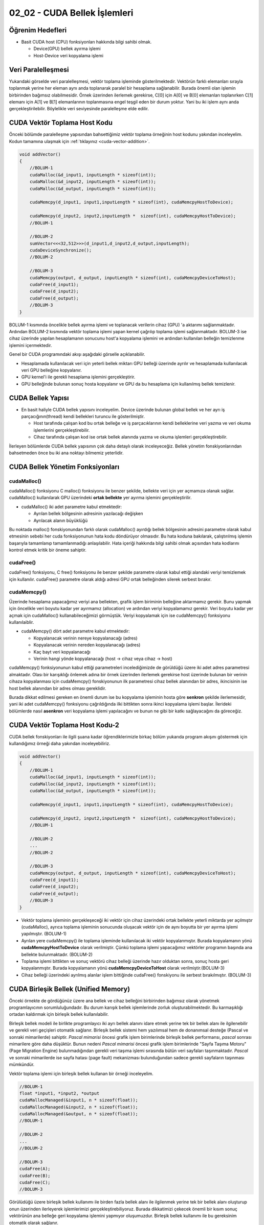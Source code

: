 =============================
02_02 - CUDA Bellek İşlemleri
=============================


Öğrenim Hedefleri
-----------------

*  Basit CUDA host (CPU) fonksiyonları hakkında bilgi sahibi olmak.

   *  Device(GPU) bellek ayırma işlemi
   *  Host-Device veri kopyalama işlemi


Veri Paralelleşmesi
-------------------
.. image:: /assets/cuda/02/02/01.jpg
   :width: 600

Yukarıdaki görselde veri paralelleşmesi, vektör toplama işleminde gösterilmektedir. Vektörün farklı elemanları sırayla toplanmak yerine her eleman aynı anda toplanarak paralel bir hesaplama sağlanabilir. Burada önemli olan işlemin birbirinden bağımsız olabilmesidir. Örnek üzerinden ilerlemek gerekirse, C[0] için A[0] ve B[0] elemanları toplanırken C[1] elemanı için A[1] ve B[1] elemanlarının toplanmasına engel teşgil eden bir durum yoktur. Yani bu iki işlem aynı anda gerçekleştirilebilir. Böylelikle veri seviyesinde paralelleşme elde edilir.

CUDA Vektör Toplama Host Kodu 
-----------------------------
Önceki bölümde paralelleşme yapısından bahsettiğimiz vektör toplama örneğinin host kodunu yakından inceleyelim. Kodun tamamına ulaşmak için :ref:`tıklayınız <cuda-vector-addition>`.

.. code-block:: C++

    void addVector()
    {
        //BOLUM-1
        cudaMalloc(&d_input1, inputLength * sizeof(int));
        cudaMalloc(&d_input2, inputLength * sizeof(int));
        cudaMalloc(&d_output, inputLength * sizeof(int));

        cudaMemcpy(d_input1, input1,inputLength * sizeof(int), cudaMemcpyHostToDevice); 
                
        cudaMemcpy(d_input2, input2,inputLength *  sizeof(int), cudaMemcpyHostToDevice);
        //BOLUM-1

        //BOLUM-2
        sumVector<<<32,512>>>(d_input1,d_input2,d_output,inputLength); 
        cudaDeviceSynchronize();
        //BOLUM-2

        //BOLUM-3
        cudaMemcpy(output, d_output, inputLength * sizeof(int), cudaMemcpyDeviceToHost); 
        cudaFree(d_input1);
        cudaFree(d_input2);
        cudaFree(d_output);
        //BOLUM-3
    }

BOLUM-1 kısmında öncelikle bellek ayırma işlemi ve toplanacak verilerin cihaz (GPU) 'a aktarımı sağlanmaktadır. Ardından BOLUM-2 kısmında vektör toplama işlemi yapan kernel çağrılıp toplama işlemi sağlanmaktadır. BOLUM-3 ise cihaz üzerinde yapılan hesaplamanın sonucunu host'a kopyalama işlemini ve ardından kullanılan belleğin temizlenme işlemini içermektedir.

Genel bir CUDA programındaki akışı aşağıdaki görselle açıklanabilir.

.. image:: /assets/cuda/02/02/02.jpg
   :width: 500

* Hesaplamada kullanılacak veri için yeterli bellek miktarı GPU belleği üzerinde ayrılır ve hesaplamada kullanılacak veri GPU belleğine kopyalanır.
* GPU kernel'i ile gerekli hesaplama işlemini gerçekleştirir.
* GPU belleğinde bulunan sonuç hosta kopyalanır ve GPU da bu hesaplama için kullanılmış bellek temizlenir. 


CUDA Bellek Yapısı 
------------------

.. image:: /assets/cuda/02/02/03.jpg
   :width: 600

*  En basit haliyle CUDA bellek yapısını inceleyelim. Device üzerinde bulunan global bellek ve her ayrı iş parçacığının(thread) kendi bellekleri turuncu ile gösterilmiştir. 

   *  Host tarafında çalışan kod bu ortak belleğe ve iş parçacıklarının kendi belleklerine veri yazma ve veri okuma işlemlerini gerçekleştirebilir.
   *  Cihaz tarafında çalışan kod ise ortak bellek alanında yazma ve okuma işlemleri gerçekleştirebilir.

İlerleyen bölümlerde CUDA bellek yapısının çok daha detaylı olarak inceleyeceğiz. Bellek yönetim fonskiyonlarından bahsetmeden önce bu iki ana noktayı bilmemiz yeterlidir.

CUDA Bellek Yönetim Fonksiyonları
---------------------------------

cudaMalloc()
^^^^^^^^^^^^

cudaMalloc() fonksiyonu C malloc() fonksiyonu ile benzer şekilde, bellekte veri için yer açmamıza olanak sağlar. cudaMalloc() kullanılarak GPU üzerindeki **ortak bellekte** yer ayırma işlemini gerçekleştirilir. 

*  cudaMalloc() iki adet parametre kabul etmektedir: 

   *  Ayrılan bellek bölgesinin adresinin yazılacağı değişken
   *  Ayrılacak alanın büyüklüğü

Bu noktada malloc() fonskiyonundan farklı olarak cudaMalloc() ayırdığı bellek bölgesinin adresini parametre olarak kabul etmesinin sebebi her cuda fonksiyonunun hata kodu döndürüyor olmasıdır. Bu hata koduna bakılarak, çalıştırılmış işlemin başarıyla tamamlanıp tamamlanmadığı anlaşılabilir. Hata içeriği hakkında bilgi sahibi olmak açısından hata kodlarını kontrol etmek kritik bir öneme sahiptir. 


cudaFree()
^^^^^^^^^^

cudaFree() fonksiyonu, C free() fonksiyonu ile benzer şekilde parametre olarak kabul ettiği alandaki veriyi temizlemek için kullanılır. cudaFree() parametre olarak aldığı adresi GPU ortak belleğinden silerek serbest bırakır.

cudaMemcpy()
^^^^^^^^^^^^

Üzerinde hesaplama yapacağımız veriyi ana bellekten, grafik işlem biriminin belleğine aktarmamız gerekir. Bunu yapmak için öncelikle veri boyutu kadar yer ayırmamız (allocation) ve ardından veriyi kopyalamamız gerekir. Veri boyutu kadar yer açmak için cudaMalloc() kullanabileceğimizi görmüştük. Veriyi kopyalamak için ise cudaMemcpy() fonksiyonu kullanılaiblir.

*  cudaMemcpy() dört adet parametre kabul etmektedir: 

   *  Kopyalanacak verinin nereye kopyalanacağı (adres)
   *  Kopyalanacak verinin nereden kopyalanacağı (adres)
   *  Kaç bayt veri kopyalanacağı
   *  Verinin hangi yönde kopyalanacağı (host -> cihaz veya cihaz -> host)

cudaMemcpy() fonksiyonunun kabul ettiği parametreleri incelediğimizde de görüldüğü üzere iki adet adres parametresi almaktadır. Olası bir karışıklığı önlemek adına bir örnek üzerinden ilerlemek gerekirse host üzerinde bulunan bir verinin cihaza kopyalanması için cudaMemcpy() fonskiyonunun ilk parametresi cihaz bellek alanından bir adres, ikincisinin ise host bellek alanından bir adres olması gereklidir. 

Burada dikkat edilmesi gereken en önemli durum ise bu kopyalama işleminin hosta göre **senkron** şekilde ilerlemesidir, yani iki adet cudaMemcpy() fonksiyonu çağrıldığında ilki bittikten sonra ikinci kopyalama işlemi başlar. İlerideki bölümlerde nasıl **asenkron** veri kopyalama işlemi yapılacağını ve bunun ne gibi bir katkı sağlayacağını da göreceğiz.

CUDA Vektör Toplama Host Kodu-2
-------------------------------

CUDA bellek fonskiyonları ile ilgili şuana kadar öğrendiklerimizle birkaç bölüm yukarıda program akışını göstermek için kullandığımız örneği daha yakından inceleyebiliriz.

.. code-block:: C++

    void addVector()
    {
        //BOLUM-1
        cudaMalloc(&d_input1, inputLength * sizeof(int));
        cudaMalloc(&d_input2, inputLength * sizeof(int));
        cudaMalloc(&d_output, inputLength * sizeof(int));

        cudaMemcpy(d_input1, input1,inputLength * sizeof(int), cudaMemcpyHostToDevice); 
                
        cudaMemcpy(d_input2, input2,inputLength *  sizeof(int), cudaMemcpyHostToDevice);
        //BOLUM-1

        //BOLUM-2
        ...
        //BOLUM-2

        //BOLUM-3
        cudaMemcpy(output, d_output, inputLength * sizeof(int), cudaMemcpyDeviceToHost); 
        cudaFree(d_input1);
        cudaFree(d_input2);
        cudaFree(d_output);
        //BOLUM-3
    }

*  Vektör toplama işleminin gerçekleşeceği iki vektör için cihaz üzerindeki ortak bellekte yeterli miktarda yer açılmıştır (cudaMalloc), ayrıca toplama işleminin sonucunda oluşacak vektör için de aynı boyutta bir yer ayırma işlemi yapılmıştır. (BOLUM-1)

*  Ayrılan yere cudaMemcpy() ile toplama işleminde kullanılacak iki vektör kopyalanmıştır. Burada kopyalamanın yönü **cudaMemcpyHostToDevice** olarak verilmiştir. Çünkü toplama işlemi yapacağımız vektörler programın başında ana bellekte bulunmaktadır. (BOLUM-2)

*  Toplama işlemi bittikten ve sonuç vektörü cihaz belleği üzerinde hazır olduktan sonra, sonuç hosta geri kopyalanmıştır. Burada kopyalamanın yönü **cudaMemcpyDeviceToHost** olarak verilmiştir.(BOLUM-3)

*  Cihaz belleği üzerindeki ayrılmış alanlar işlem bittiğinde cudaFree() fonskiyonu ile serbest bırakılmıştır. (BOLUM-3)

CUDA Birleşik Bellek (Unified Memory)
-------------------------------------

Önceki örnekte de gördüğünüz üzere ana bellek ve cihaz belleğini birbirinden bağımsız olarak yönetmek programlayıcının sorumluluğundadır. Bu durum karışık bellek işlemlerinde zorluk oluşturabilmektedir. Bu karmaşıklığı ortadan kaldırmak için birleşik bellek kullanılabilir.

Birleşik bellek modeli ile birlikte programlayıcı iki ayrı bellek alanını idare etmek yerine tek bir bellek alanı ile ilgilenebilir ve gerekli veri geçişleri otomatik sağlanır. Birleşik bellek sistemi hem yazılımsal hem de donanımsal desteğe (Pascal ve sonraki mimarilerde) sahiptir. *Pascal mimarisi* öncesi grafik işlem birimlerinde birleşik bellek performansı, *pascal* sonrası mimarilere göre daha düşüktür. Bunun nedeni *Pascal mimarisi* öncesi grafik işlem birimlerinde "Sayfa Taşıma Motoru" (Page Migration Engine) bulunmadığından gerekli veri taşıma işlemi sırasında bütün veri sayfaları taşınmaktadır. *Pascal* ve sonraki mimarilerde ise sayfa hatası (page fault) mekanizması bulunduğundan sadece gerekli sayfaların taşınması mümkündür.


Vektör toplama işlemi için birleşik bellek kullanan bir örneği inceleyelim.

.. code-block:: C++

   //BOLUM-1
   float *input1, *input2, *output
   cudaMallocManaged(&input1, n * sizeof(float));
   cudaMallocManaged(&input2, n * sizeof(float));
   cudaMallocManaged(&output, n * sizeof(float));
   //BOLUM-1

   //BOLUM-2
   ...   
   //BOLUM-2

   //BOLUM-3
   cudaFree(A);
   cudaFree(B);
   cudaFree(C);
   //BOLUM-3


Görülüdüğü üzere birleşik bellek kullanımı ile birden fazla bellek alanı ile ilgilenmek yerine tek bir bellek alanı oluşturup onun üzerinden ilerleyerek işlemlerimizi gerçekleştirebiliyoruz. Burada dikkatimizi çekecek önemli bir kısım sonuç vektörünün ana belleğe geri kopyalama işlemini yapmıyor oluşumuzdur. Birleşik bellek kullanımı ile bu gereksinim otomatik olarak sağlanır.

Ayrıca birleşik bellek modeli **asenkron** işlemleri de desteklemektedir. Birleşik bellek modelini daha detaylı olarak ilerleyen bölümlerde inceleyeceğiz, ancak özetlemek gerekirse

*  Birleşik bellek modeli ile oldukça basit bir şekilde grafik işlem birimi üzerinde yaptığımız hesaplamalarda bellek işlemlerini yönetebiliriz. 
*  Kullandığımız grafik işlem biriminin mimarisi birleşik bellek performansında önemli bir etkiye sahiptir. 

Hata Kontrolü
-------------

Daha önceki bölümlerde cuda fonksiyonlarının hata kodu döndürdüğünden bahsetmiştik. Bu noktada kodumuzla ilgili sorunları anlayabilmemiz açısından bu hata kodlarını kontrol etmek oldukça önemlidir. Örnek bir hata kontrolü kodunu inceleyelim.

.. code-block:: C

   cudaError_t err = cudaMalloc((void **) &d_input1, size);

   if (err != cudaSuccess)  
   {
      printf(“%s in %s at line %d\n”,   cudaGetErrorString(err), __FILE__,__LINE__);
      exit(EXIT_FAILURE);
   }

Genellikle bir makro hazırlanılarak her CUDA fonksiyonu hata kontrolünden geçirilir.

.. code-block:: C++


   #define cudaCheckError() {                                             
         cudaError_t e=cudaGetLastError();
         if(e!=cudaSuccess) {
               printf("Cuda failure %s:%d: '%s'\n",__FILE__,__LINE__,cudaGetErrorString(e));
               exit(EXIT_FAILURE);
         }
      }
